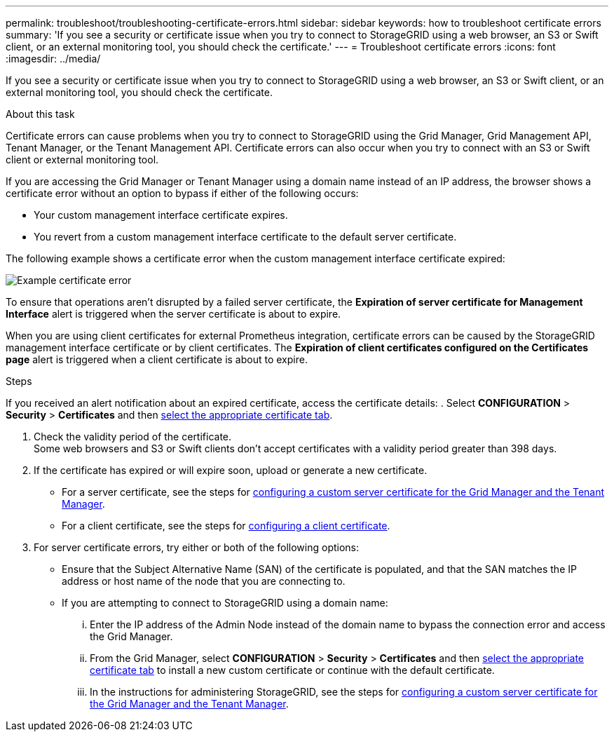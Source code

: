 ---
permalink: troubleshoot/troubleshooting-certificate-errors.html
sidebar: sidebar
keywords: how to troubleshoot certificate errors
summary: 'If you see a security or certificate issue when you try to connect to StorageGRID using a web browser, an S3 or Swift client, or an external monitoring tool, you should check the certificate.'
---
= Troubleshoot certificate errors
:icons: font
:imagesdir: ../media/


[.lead]
If you see a security or certificate issue when you try to connect to StorageGRID using a web browser, an S3 or Swift client, or an external monitoring tool, you should check the certificate.

.About this task
Certificate errors can cause problems when you try to connect to StorageGRID using the Grid Manager, Grid Management API, Tenant Manager, or the Tenant Management API. Certificate errors can also occur when you try to connect with an S3 or Swift client or external monitoring tool.

If you are accessing the Grid Manager or Tenant Manager using a domain name instead of an IP address, the browser shows a certificate error without an option to bypass if either of the following occurs:

* Your custom management interface certificate expires.
* You revert from a custom management interface certificate to the default server certificate.

The following example shows a certificate error when the custom management interface certificate expired:

image::../media/certificate_error.png[Example certificate error]

To ensure that operations aren't disrupted by a failed server certificate, the *Expiration of server certificate for Management Interface* alert is triggered when the server certificate is about to expire.

When you are using client certificates for external Prometheus integration, certificate errors can be caused by the StorageGRID management interface certificate or by client certificates. The *Expiration of client certificates configured on the Certificates page* alert is triggered when a client certificate is about to expire.

.Steps
If you received an alert notification about an expired certificate, access the certificate details:
. Select *CONFIGURATION* > *Security* > *Certificates* and then link:../admin/using-storagegrid-security-certificates.html#access-security-certificates[select the appropriate certificate tab].

. Check the validity period of the certificate. +
Some web browsers and S3 or Swift clients don't accept certificates with a validity period greater than 398 days.

. If the certificate has expired or will expire soon, upload or generate a new certificate.
 ** For a server certificate, see the steps for link:../admin/configuring-custom-server-certificate-for-grid-manager-tenant-manager.html#add-a-custom-management-interface-certificate[configuring a custom server certificate for the Grid Manager and the Tenant Manager].
 ** For a client certificate, see the steps for link:../admin/configuring-administrator-client-certificates.html[configuring a client certificate].
. For server certificate errors, try either or both of the following options:
 ** Ensure that the Subject Alternative Name (SAN) of the certificate is populated, and that the SAN matches the IP address or host name of the node that you are connecting to.
 ** If you are attempting to connect to StorageGRID using a domain name:
  ... Enter the IP address of the Admin Node instead of the domain name to bypass the connection error and access the Grid Manager.
  ... From the Grid Manager, select *CONFIGURATION* > *Security* > *Certificates* and then link:../admin/using-storagegrid-security-certificates.html#access-security-certificates[select the appropriate certificate tab] to install a new custom certificate or continue with the default certificate.
  ... In the instructions for administering StorageGRID, see the steps for link:../admin/configuring-custom-server-certificate-for-grid-manager-tenant-manager.html#add-a-custom-management-interface-certificate[configuring a custom server certificate for the Grid Manager and the Tenant Manager].
